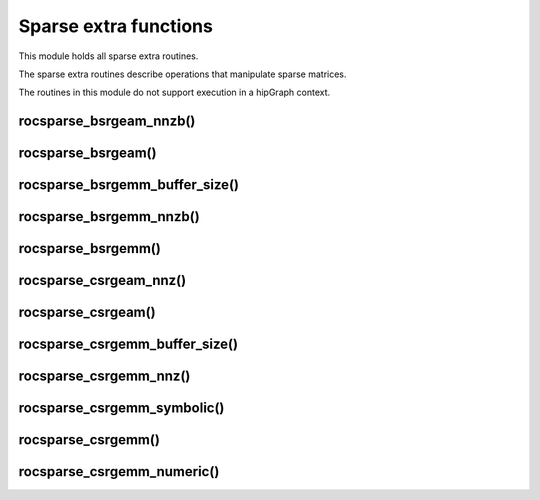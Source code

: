 .. meta::
  :description: rocSPARSE documentation and API reference library
  :keywords: rocSPARSE, ROCm, API, documentation

.. _rocsparse_extra_functions_:

********************************************************************
Sparse extra functions
********************************************************************

This module holds all sparse extra routines.

The sparse extra routines describe operations that manipulate sparse matrices.

The routines in this module do not support execution in a hipGraph context.

rocsparse_bsrgeam_nnzb()
------------------------

.. doxygenfunction:: rocsparse_bsrgeam_nnzb

rocsparse_bsrgeam()
-------------------

.. doxygenfunction:: rocsparse_sbsrgeam
  :outline:
.. doxygenfunction:: rocsparse_dbsrgeam
  :outline:
.. doxygenfunction:: rocsparse_cbsrgeam
  :outline:
.. doxygenfunction:: rocsparse_zbsrgeam

rocsparse_bsrgemm_buffer_size()
-------------------------------

.. doxygenfunction:: rocsparse_sbsrgemm_buffer_size
  :outline:
.. doxygenfunction:: rocsparse_dbsrgemm_buffer_size
  :outline:
.. doxygenfunction:: rocsparse_cbsrgemm_buffer_size
  :outline:
.. doxygenfunction:: rocsparse_zbsrgemm_buffer_size

rocsparse_bsrgemm_nnzb()
------------------------

.. doxygenfunction:: rocsparse_bsrgemm_nnzb

rocsparse_bsrgemm()
-------------------

.. doxygenfunction:: rocsparse_sbsrgemm
  :outline:
.. doxygenfunction:: rocsparse_dbsrgemm
  :outline:
.. doxygenfunction:: rocsparse_cbsrgemm
  :outline:
.. doxygenfunction:: rocsparse_zbsrgemm

rocsparse_csrgeam_nnz()
-----------------------

.. doxygenfunction:: rocsparse_csrgeam_nnz

rocsparse_csrgeam()
-------------------

.. doxygenfunction:: rocsparse_scsrgeam
  :outline:
.. doxygenfunction:: rocsparse_dcsrgeam
  :outline:
.. doxygenfunction:: rocsparse_ccsrgeam
  :outline:
.. doxygenfunction:: rocsparse_zcsrgeam

rocsparse_csrgemm_buffer_size()
-------------------------------

.. doxygenfunction:: rocsparse_scsrgemm_buffer_size
  :outline:
.. doxygenfunction:: rocsparse_dcsrgemm_buffer_size
  :outline:
.. doxygenfunction:: rocsparse_ccsrgemm_buffer_size
  :outline:
.. doxygenfunction:: rocsparse_zcsrgemm_buffer_size

rocsparse_csrgemm_nnz()
-----------------------

.. doxygenfunction:: rocsparse_csrgemm_nnz

rocsparse_csrgemm_symbolic()
----------------------------

.. doxygenfunction:: rocsparse_csrgemm_symbolic

rocsparse_csrgemm()
-------------------

.. doxygenfunction:: rocsparse_scsrgemm
  :outline:
.. doxygenfunction:: rocsparse_dcsrgemm
  :outline:
.. doxygenfunction:: rocsparse_ccsrgemm
  :outline:
.. doxygenfunction:: rocsparse_zcsrgemm

rocsparse_csrgemm_numeric()
---------------------------

.. doxygenfunction:: rocsparse_scsrgemm_numeric
  :outline:
.. doxygenfunction:: rocsparse_dcsrgemm_numeric
  :outline:
.. doxygenfunction:: rocsparse_ccsrgemm_numeric
  :outline:
.. doxygenfunction:: rocsparse_zcsrgemm_numeric
